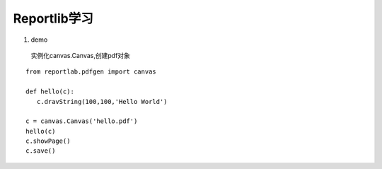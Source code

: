 Reportlib学习
============================

1. demo
 实例化canvas.Canvas,创建pdf对象 

::

 from reportlab.pdfgen import canvas

 def hello(c):
    c.dravString(100,100,'Hello World')

 c = canvas.Canvas('hello.pdf')
 hello(c)
 c.showPage()
 c.save()


